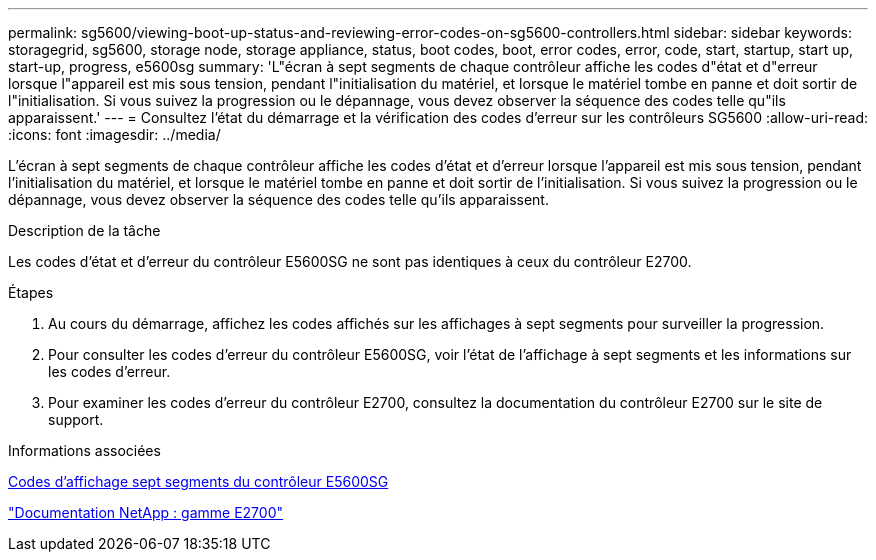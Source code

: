 ---
permalink: sg5600/viewing-boot-up-status-and-reviewing-error-codes-on-sg5600-controllers.html 
sidebar: sidebar 
keywords: storagegrid, sg5600, storage node, storage appliance, status, boot codes, boot, error codes, error, code, start, startup, start up, start-up, progress, e5600sg 
summary: 'L"écran à sept segments de chaque contrôleur affiche les codes d"état et d"erreur lorsque l"appareil est mis sous tension, pendant l"initialisation du matériel, et lorsque le matériel tombe en panne et doit sortir de l"initialisation. Si vous suivez la progression ou le dépannage, vous devez observer la séquence des codes telle qu"ils apparaissent.' 
---
= Consultez l'état du démarrage et la vérification des codes d'erreur sur les contrôleurs SG5600
:allow-uri-read: 
:icons: font
:imagesdir: ../media/


[role="lead"]
L'écran à sept segments de chaque contrôleur affiche les codes d'état et d'erreur lorsque l'appareil est mis sous tension, pendant l'initialisation du matériel, et lorsque le matériel tombe en panne et doit sortir de l'initialisation. Si vous suivez la progression ou le dépannage, vous devez observer la séquence des codes telle qu'ils apparaissent.

.Description de la tâche
Les codes d'état et d'erreur du contrôleur E5600SG ne sont pas identiques à ceux du contrôleur E2700.

.Étapes
. Au cours du démarrage, affichez les codes affichés sur les affichages à sept segments pour surveiller la progression.
. Pour consulter les codes d'erreur du contrôleur E5600SG, voir l'état de l'affichage à sept segments et les informations sur les codes d'erreur.
. Pour examiner les codes d'erreur du contrôleur E2700, consultez la documentation du contrôleur E2700 sur le site de support.


.Informations associées
xref:e5600sg-controller-seven-segment-display-codes.adoc[Codes d'affichage sept segments du contrôleur E5600SG]

http://mysupport.netapp.com/documentation/productlibrary/index.html?productID=61765["Documentation NetApp : gamme E2700"^]
